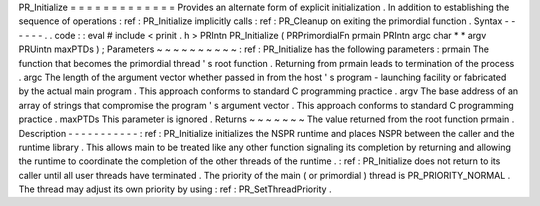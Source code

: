 PR_Initialize
=
=
=
=
=
=
=
=
=
=
=
=
=
Provides
an
alternate
form
of
explicit
initialization
.
In
addition
to
establishing
the
sequence
of
operations
:
ref
:
PR_Initialize
implicitly
calls
:
ref
:
PR_Cleanup
on
exiting
the
primordial
function
.
Syntax
-
-
-
-
-
-
.
.
code
:
:
eval
#
include
<
prinit
.
h
>
PRIntn
PR_Initialize
(
PRPrimordialFn
prmain
PRIntn
argc
char
*
*
argv
PRUintn
maxPTDs
)
;
Parameters
~
~
~
~
~
~
~
~
~
~
:
ref
:
PR_Initialize
has
the
following
parameters
:
prmain
The
function
that
becomes
the
primordial
thread
'
s
root
function
.
Returning
from
prmain
leads
to
termination
of
the
process
.
argc
The
length
of
the
argument
vector
whether
passed
in
from
the
host
'
s
program
-
launching
facility
or
fabricated
by
the
actual
main
program
.
This
approach
conforms
to
standard
C
programming
practice
.
argv
The
base
address
of
an
array
of
strings
that
compromise
the
program
'
s
argument
vector
.
This
approach
conforms
to
standard
C
programming
practice
.
maxPTDs
This
parameter
is
ignored
.
Returns
~
~
~
~
~
~
~
The
value
returned
from
the
root
function
prmain
.
Description
-
-
-
-
-
-
-
-
-
-
-
:
ref
:
PR_Initialize
initializes
the
NSPR
runtime
and
places
NSPR
between
the
caller
and
the
runtime
library
.
This
allows
main
to
be
treated
like
any
other
function
signaling
its
completion
by
returning
and
allowing
the
runtime
to
coordinate
the
completion
of
the
other
threads
of
the
runtime
.
:
ref
:
PR_Initialize
does
not
return
to
its
caller
until
all
user
threads
have
terminated
.
The
priority
of
the
main
(
or
primordial
)
thread
is
PR_PRIORITY_NORMAL
.
The
thread
may
adjust
its
own
priority
by
using
:
ref
:
PR_SetThreadPriority
.

